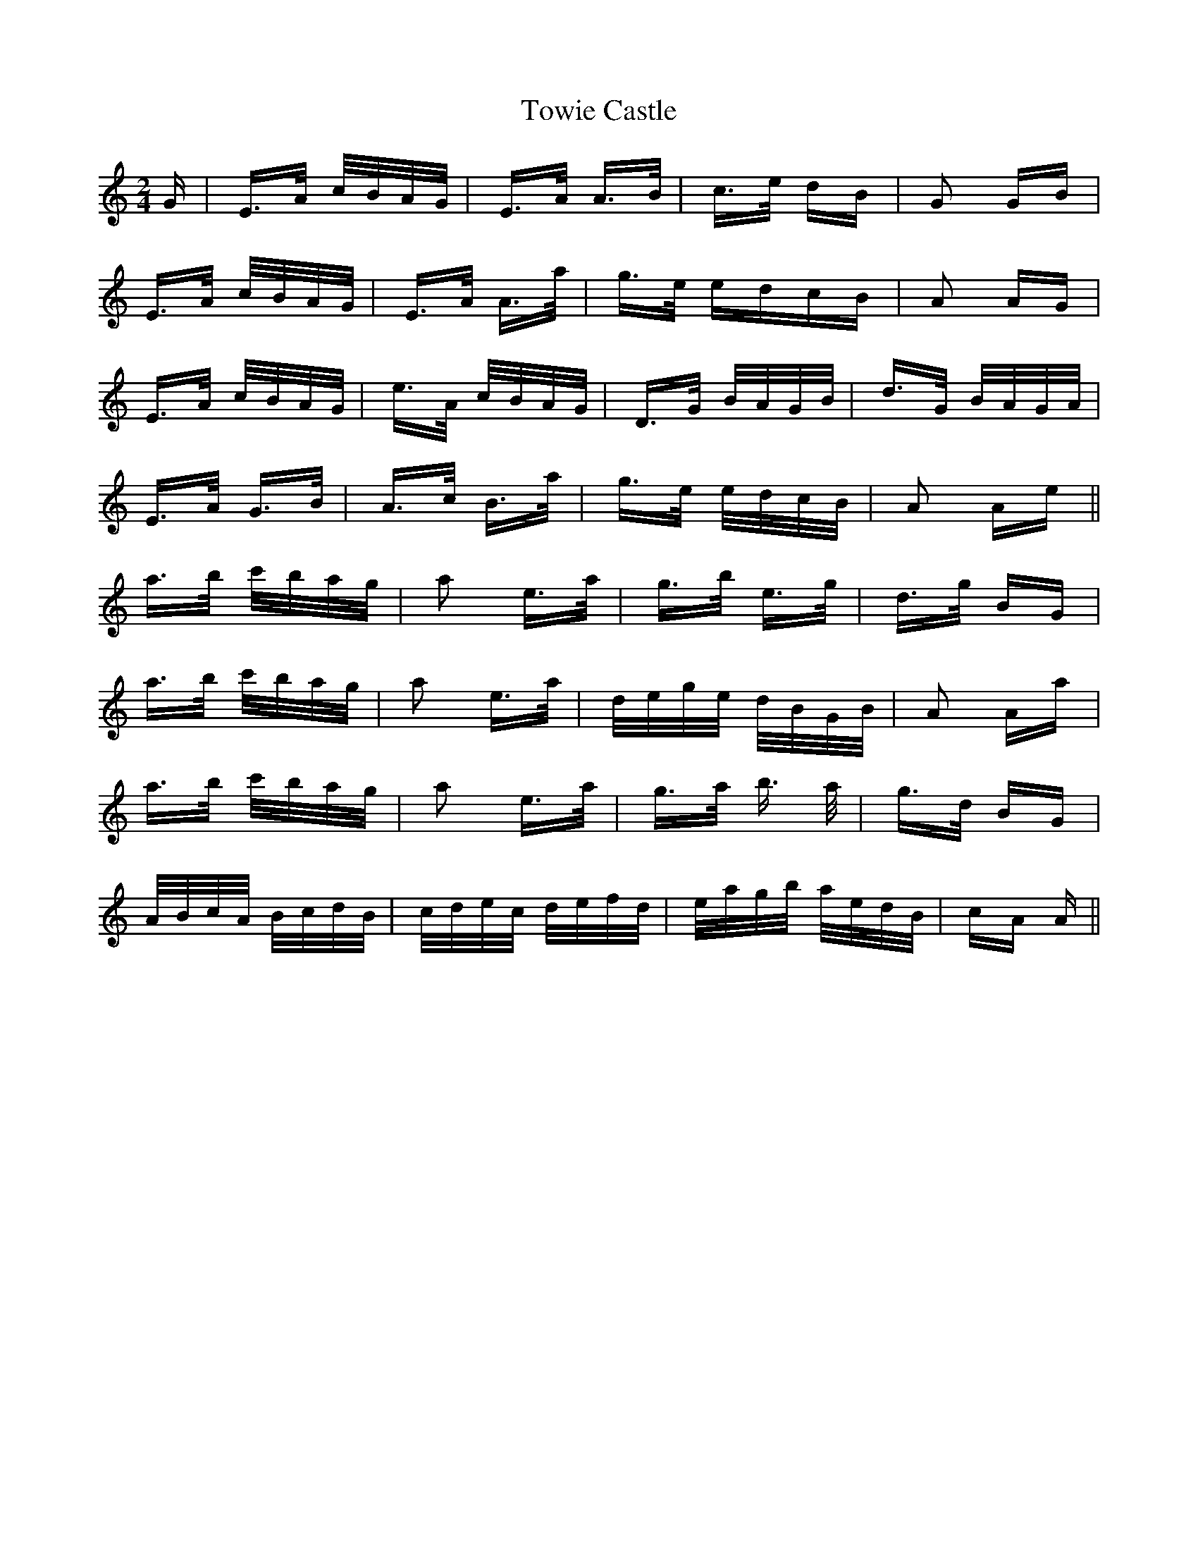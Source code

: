 X: 40789
T: Towie Castle
R: polka
M: 2/4
K: Aminor
G|E>A c/B/A/G/|E>A A>B|c>e dB|G2 GB|
E>A c/B/A/G/|E>A A>a|g>e edcB|A2 AG|
E>A c/B/A/G/|e>A c/B/A/G/|D>G B/A/G/B/|d>G B/A/G/A/|
E>A G>B|A>c B>a|g>e e/d/c/B/|A2 Ae||
a>b c'/b/a/g/|a2 e>a|g>b e>g|d>g BG|
a>b c'/b/a/g/|a2 e>a|d/e/g/e/ d/B/G/B/|A2 Aa|
a>b c'/b/a/g/|a2 e>a|g>a b> a|g>d BG|
A/B/c/A/ B/c/d/B/|c/d/e/c/ d/e/f/d/|e/a/g/b/ a/e/d/B/|cA A||

